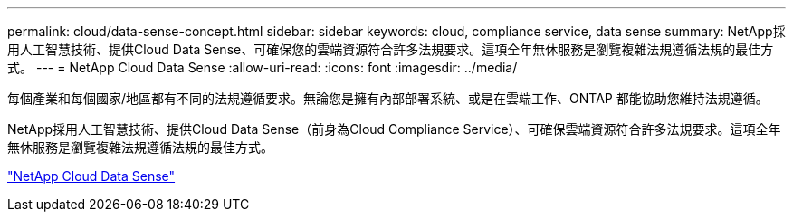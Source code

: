 ---
permalink: cloud/data-sense-concept.html 
sidebar: sidebar 
keywords: cloud, compliance service, data sense 
summary: NetApp採用人工智慧技術、提供Cloud Data Sense、可確保您的雲端資源符合許多法規要求。這項全年無休服務是瀏覽複雜法規遵循法規的最佳方式。 
---
= NetApp Cloud Data Sense
:allow-uri-read: 
:icons: font
:imagesdir: ../media/


[role="lead"]
每個產業和每個國家/地區都有不同的法規遵循要求。無論您是擁有內部部署系統、或是在雲端工作、ONTAP 都能協助您維持法規遵循。

NetApp採用人工智慧技術、提供Cloud Data Sense（前身為Cloud Compliance Service）、可確保雲端資源符合許多法規要求。這項全年無休服務是瀏覽複雜法規遵循法規的最佳方式。

https://cloud.netapp.com/netapp-cloud-data-sense["NetApp Cloud Data Sense"]
